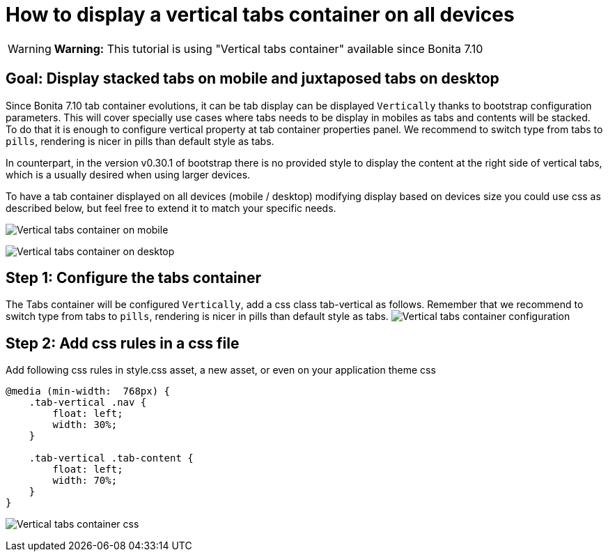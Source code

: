 = How to display a vertical tabs container on all devices
:description: [WARNING]

[WARNING]
====
*Warning:* This tutorial is using "Vertical tabs container" available since Bonita 7.10
====

== Goal: Display stacked tabs on mobile and juxtaposed tabs on desktop

Since Bonita 7.10 tab container evolutions, it can be tab display can be displayed `Vertically` thanks to bootstrap configuration parameters. This will cover specially use cases where tabs needs to be display in mobiles as tabs and contents will be stacked. To do that it is enough to configure vertical property at tab container properties panel. We recommend to switch type from tabs to `pills`, rendering is nicer in pills than default style as tabs.

In counterpart, in the version v0.30.1 of bootstrap there is no provided style to display the content at the right side of vertical tabs, which is a usually desired when using larger devices.

To have a tab container displayed on all devices (mobile / desktop) modifying display based on devices size you could use css as described below, but feel free to extend it to match your specific needs.

image:images/vertical-tabs-container-tutorial/mobile.png[Vertical tabs container on mobile]
// {.img-responsive .img-thumbnail}

image:images/vertical-tabs-container-tutorial/desktop.png[Vertical tabs container on desktop]
// {.img-responsive .img-thumbnail}

== Step 1: Configure the tabs container

The Tabs container will be configured `Vertically`, add a css class tab-vertical as follows.
Remember that we recommend to switch type from tabs to `pills`, rendering is nicer in pills than default style as tabs.
image:images/vertical-tabs-container-tutorial/configuration.png[Vertical tabs container configuration]
// {.img-responsive .img-thumbnail}

== Step 2: Add css rules in a css file

Add following css rules in style.css asset, a new asset, or even on your application theme css

[source,css]
----
@media (min-width:  768px) {
    .tab-vertical .nav {
        float: left;
        width: 30%;
    }

    .tab-vertical .tab-content {
        float: left;
        width: 70%;
    }
}
----

image:images/vertical-tabs-container-tutorial/css.png[Vertical tabs container css]
// {.img-responsive .img-thumbnail}
